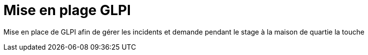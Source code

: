 ﻿= Mise en plage GLPI
:navtitle: GLPI

Mise en place de GLPI afin de gérer les incidents et demande pendant le stage à la maison de quartie la touche

